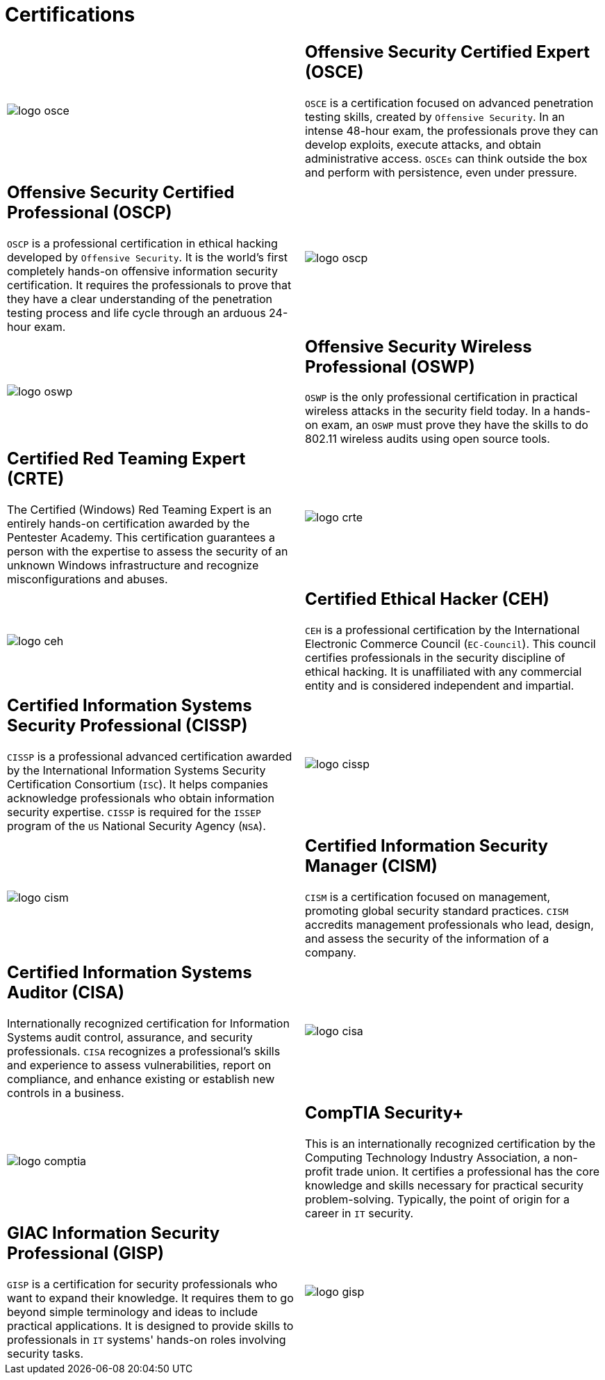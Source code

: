 :slug: services/certifications/
:category: services
:description: Our team of ethical hackers and pentesters counts with high certifications related to cybersecurity information.
:keywords: Fluid Attacks, Ethical Hackers, Team, Certifications, Cybersecurity, Pentesters, Whitehat Hackers
:banner: certifications-bg

= Certifications

[role="aliados tb-alt"]
[cols=2, frame="none"]
|====

a|image::logo-osce.png[logo osce]

a|== Offensive Security Certified Expert (OSCE)

`OSCE` is a certification focused on advanced penetration testing skills,
created by `Offensive Security`.
In an intense 48-hour exam,
the professionals prove they can develop exploits,
execute attacks, and obtain administrative access.
`OSCEs` can think outside the box
and perform with persistence, even under pressure.

a|== Offensive Security Certified Professional (OSCP)

`OSCP` is a professional certification in ethical hacking
developed by `Offensive Security`.
It is the world's first completely hands-on
offensive information security certification.
It requires the professionals to prove
that they have a clear understanding
of the penetration testing process and life cycle
through an arduous 24-hour exam.

a|image::logo-oscp.png[logo oscp]

a|image::logo-oswp.png[logo oswp]

a|== Offensive Security Wireless Professional (OSWP)

`OSWP` is the only professional certification
in practical wireless attacks in the security field today.
In a hands-on exam, an `OSWP` must prove they have the skills
to do 802.11 wireless audits using open source tools.

a|== Certified Red Teaming Expert (CRTE)

The Certified (Windows) Red Teaming Expert
is an entirely hands-on certification awarded by the Pentester Academy.
This certification guarantees a person with the expertise
to assess the security of an unknown Windows infrastructure
and recognize misconfigurations and abuses.

a|image::logo-crte.png[logo crte]

a|image::logo-ceh.png[logo ceh]

a|== Certified Ethical Hacker (CEH)

`CEH` is a professional certification
by the International Electronic Commerce Council (`EC-Council`).
This council certifies professionals
in the security discipline of ethical hacking.
It is unaffiliated with any commercial entity
and is considered independent and impartial.

a|== Certified Information Systems Security Professional (CISSP)

`CISSP` is a professional advanced certification awarded by the
International Information Systems Security Certification Consortium (`ISC`).
It helps companies acknowledge professionals
who obtain information security expertise.
`CISSP` is required for the `ISSEP` program
of the `US` National Security Agency (`NSA`).

a|image::logo-cissp.png[logo cissp]

a|image::logo-cism.png[logo cism]

a|== Certified Information Security Manager (CISM)

`CISM` is a certification focused on management,
promoting global security standard practices.
`CISM` accredits management professionals who lead, design, and assess
the security of the information of a company.

a|== Certified Information Systems Auditor (CISA)

Internationally recognized certification for
Information Systems audit control, assurance, and security professionals.
`CISA` recognizes a professional's skills and experience
to assess vulnerabilities, report on compliance,
and enhance existing or establish new controls in a business.

a|image::logo-cisa.png[logo cisa]

a|image::logo-comptia.png[logo comptia]

a|== CompTIA Security+

This is an internationally recognized certification
by the Computing Technology Industry Association, a non-profit trade union.
It certifies a professional has the core knowledge and skills necessary
for practical security problem-solving.
Typically, the point of origin for a career in `IT` security.

a|== GIAC Information Security Professional (GISP)

`GISP` is a certification for security professionals
who want to expand their knowledge.
It requires them to go beyond simple terminology and ideas
to include practical applications.
It is designed to provide skills
to professionals in `IT` systems' hands-on roles involving security tasks.

a|image::logo-gisp.png[logo gisp]

|====
